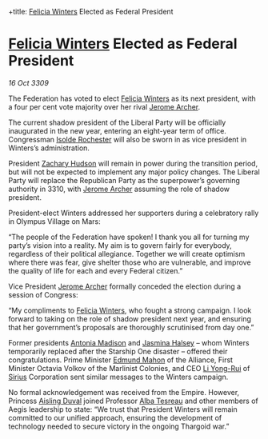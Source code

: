 :PROPERTIES:
:ID:       0d2a50c2-cca2-49fb-bf48-611bb8f876a3
:END:
#
+title: [[id:b9fe58a3-dfb7-480c-afd6-92c3be841be7][Felicia Winters]] Elected as Federal President
#+filetags: :Federation:Empire:Alliance:Thargoid:galnet:

* [[id:b9fe58a3-dfb7-480c-afd6-92c3be841be7][Felicia Winters]] Elected as Federal President

/16 Oct 3309/

The Federation has voted to elect [[id:b9fe58a3-dfb7-480c-afd6-92c3be841be7][Felicia Winters]] as its next president, with a four per cent vote majority over her rival [[id:7bdfd887-d1db-46bc-98c4-2fb39bfcc914][Jerome Archer]]. 

The current shadow president of the Liberal Party will be officially inaugurated in the new year, entering an eight-year term of office. Congressman [[id:cdb2224f-eb0b-45d0-b37f-9daccae07c32][Isolde Rochester]] will also be sworn in as vice president in Winters’s administration.  

President [[id:02322be1-fc02-4d8b-acf6-9a9681e3fb15][Zachary Hudson]] will remain in power during the transition period, but will not be expected to implement any major policy changes. The Liberal Party will replace the Republican Party as the superpower’s governing authority in 3310, with [[id:7bdfd887-d1db-46bc-98c4-2fb39bfcc914][Jerome Archer]] assuming the role of shadow president. 

President-elect Winters addressed her supporters during a celebratory rally in Olympus Village on Mars: 

“The people of the Federation have spoken! I thank you all for turning my party’s vision into a reality. My aim is to govern fairly for everybody, regardless of their political allegiance. Together we will create optimism where there was fear, give shelter those who are vulnerable, and improve the quality of life for each and every Federal citizen.” 

Vice President [[id:7bdfd887-d1db-46bc-98c4-2fb39bfcc914][Jerome Archer]] formally conceded the election during a session of Congress: 

“My compliments to [[id:b9fe58a3-dfb7-480c-afd6-92c3be841be7][Felicia Winters]], who fought a strong campaign. I look forward to taking on the role of shadow president next year, and ensuring that her government’s proposals are thoroughly scrutinised from day one.” 

Former presidents [[id:e70b7d46-d965-4fb7-859b-e67cacd230e5][Antonia Madison]] and [[id:a9ccf59f-436e-44df-b041-5020285925f8][Jasmina Halsey]] – whom Winters temporarily replaced after the Starship One disaster – offered their congratulations. Prime Minister [[id:da80c263-3c2d-43dd-ab3f-1fbf40490f74][Edmund Mahon]] of the Alliance, First Minister Octavia Volkov of the Marlinist Colonies, and CEO [[id:f0655b3a-aca9-488f-bdb3-c481a42db384][Li Yong-Rui]] of [[id:83f24d98-a30b-4917-8352-a2d0b4f8ee65][Sirius]] Corporation sent similar messages to the Winters campaign. 

No formal acknowledgement was received from the Empire. However, Princess [[id:b402bbe3-5119-4d94-87ee-0ba279658383][Aisling Duval]] joined Professor [[id:c2623368-19b0-4995-9e35-b8f54f741a53][Alba Tesreau]] and other members of Aegis leadership to state: “We trust that President Winters will remain committed to our unified approach, ensuring the development of technology needed to secure victory in the ongoing Thargoid war.”
